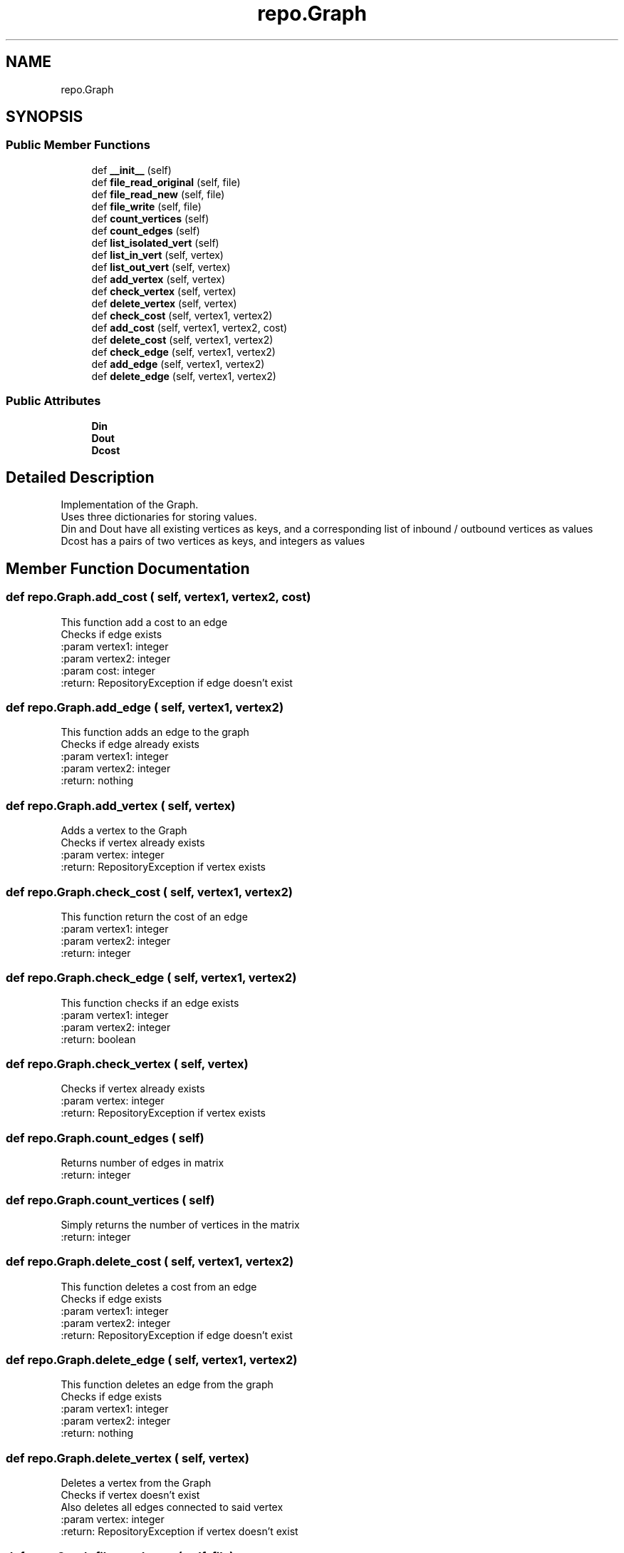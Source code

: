 .TH "repo.Graph" 3 "Thu Mar 31 2022" "GraphAssignment1" \" -*- nroff -*-
.ad l
.nh
.SH NAME
repo.Graph
.SH SYNOPSIS
.br
.PP
.SS "Public Member Functions"

.in +1c
.ti -1c
.RI "def \fB__init__\fP (self)"
.br
.ti -1c
.RI "def \fBfile_read_original\fP (self, file)"
.br
.ti -1c
.RI "def \fBfile_read_new\fP (self, file)"
.br
.ti -1c
.RI "def \fBfile_write\fP (self, file)"
.br
.ti -1c
.RI "def \fBcount_vertices\fP (self)"
.br
.ti -1c
.RI "def \fBcount_edges\fP (self)"
.br
.ti -1c
.RI "def \fBlist_isolated_vert\fP (self)"
.br
.ti -1c
.RI "def \fBlist_in_vert\fP (self, vertex)"
.br
.ti -1c
.RI "def \fBlist_out_vert\fP (self, vertex)"
.br
.ti -1c
.RI "def \fBadd_vertex\fP (self, vertex)"
.br
.ti -1c
.RI "def \fBcheck_vertex\fP (self, vertex)"
.br
.ti -1c
.RI "def \fBdelete_vertex\fP (self, vertex)"
.br
.ti -1c
.RI "def \fBcheck_cost\fP (self, vertex1, vertex2)"
.br
.ti -1c
.RI "def \fBadd_cost\fP (self, vertex1, vertex2, cost)"
.br
.ti -1c
.RI "def \fBdelete_cost\fP (self, vertex1, vertex2)"
.br
.ti -1c
.RI "def \fBcheck_edge\fP (self, vertex1, vertex2)"
.br
.ti -1c
.RI "def \fBadd_edge\fP (self, vertex1, vertex2)"
.br
.ti -1c
.RI "def \fBdelete_edge\fP (self, vertex1, vertex2)"
.br
.in -1c
.SS "Public Attributes"

.in +1c
.ti -1c
.RI "\fBDin\fP"
.br
.ti -1c
.RI "\fBDout\fP"
.br
.ti -1c
.RI "\fBDcost\fP"
.br
.in -1c
.SH "Detailed Description"
.PP 

.PP
.nf
Implementation of the Graph\&.
Uses three dictionaries for storing values\&.
Din and Dout have all existing vertices as keys, and a corresponding list of inbound / outbound vertices as values
Dcost has a pairs of two vertices as keys, and integers as values

.fi
.PP
 
.SH "Member Function Documentation"
.PP 
.SS "def repo\&.Graph\&.add_cost ( self,  vertex1,  vertex2,  cost)"

.PP
.nf
This function add a cost to an edge
Checks if edge exists
:param vertex1: integer
:param vertex2: integer
:param cost: integer
:return: RepositoryException if edge doesn't exist

.fi
.PP
 
.SS "def repo\&.Graph\&.add_edge ( self,  vertex1,  vertex2)"

.PP
.nf
This function adds an edge to the graph
Checks if edge already exists
:param vertex1: integer
:param vertex2: integer
:return: nothing

.fi
.PP
 
.SS "def repo\&.Graph\&.add_vertex ( self,  vertex)"

.PP
.nf
Adds a vertex to the Graph
Checks if vertex already exists
:param vertex: integer
:return: RepositoryException if vertex exists

.fi
.PP
 
.SS "def repo\&.Graph\&.check_cost ( self,  vertex1,  vertex2)"

.PP
.nf
This function return the cost of an edge
:param vertex1: integer
:param vertex2: integer
:return: integer

.fi
.PP
 
.SS "def repo\&.Graph\&.check_edge ( self,  vertex1,  vertex2)"

.PP
.nf
This function checks if an edge exists
:param vertex1: integer
:param vertex2: integer
:return: boolean

.fi
.PP
 
.SS "def repo\&.Graph\&.check_vertex ( self,  vertex)"

.PP
.nf
Checks if vertex already exists
:param vertex: integer
:return: RepositoryException if vertex exists

.fi
.PP
 
.SS "def repo\&.Graph\&.count_edges ( self)"

.PP
.nf
Returns number of edges in matrix
:return: integer

.fi
.PP
 
.SS "def repo\&.Graph\&.count_vertices ( self)"

.PP
.nf
Simply returns the number of vertices in the matrix
:return: integer

.fi
.PP
 
.SS "def repo\&.Graph\&.delete_cost ( self,  vertex1,  vertex2)"

.PP
.nf
This function deletes a cost from an edge
Checks if edge exists
:param vertex1: integer
:param vertex2: integer
:return: RepositoryException if edge doesn't exist

.fi
.PP
 
.SS "def repo\&.Graph\&.delete_edge ( self,  vertex1,  vertex2)"

.PP
.nf
This function deletes an edge from the graph
Checks if edge exists
:param vertex1: integer
:param vertex2: integer
:return: nothing

.fi
.PP
 
.SS "def repo\&.Graph\&.delete_vertex ( self,  vertex)"

.PP
.nf
Deletes a vertex from the Graph
Checks if vertex doesn't exist
Also deletes all edges connected to said vertex
:param vertex: integer
:return: RepositoryException if vertex doesn't exist

.fi
.PP
 
.SS "def repo\&.Graph\&.file_read_new ( self,  file)"

.PP
.nf
This function reads a graph from files written by the program
:param file: the file to read from
:return: nothing

.fi
.PP
 
.SS "def repo\&.Graph\&.file_read_original ( self,  file)"

.PP
.nf
This function reads files in the original format
:param file: the file to read from
:return: nothing

.fi
.PP
 
.SS "def repo\&.Graph\&.file_write ( self,  file)"

.PP
.nf
Writes Graph to file like this:
Three values on each row, the first two represent the ends of an edge, the third is the cost
Then if there are any remaining vertices with no edges, they are listed at the end of the file
:param file: the file to write to
:return: nothing

.fi
.PP
 
.SS "def repo\&.Graph\&.list_in_vert ( self,  vertex)"

.PP
.nf
Returns list of inbound edges of a vertex
:param vertex: integer
:return: a list of integers

.fi
.PP
 
.SS "def repo\&.Graph\&.list_isolated_vert ( self)"

.PP
.nf
Returns a list of vertices with no inbound or outbound edges
:return: a list of integers

.fi
.PP
 
.SS "def repo\&.Graph\&.list_out_vert ( self,  vertex)"

.PP
.nf
Returns list of outbound edges of a vertex
:param vertex: integer
:return: a list of integers

.fi
.PP
 

.SH "Author"
.PP 
Generated automatically by Doxygen for GraphAssignment1 from the source code\&.

